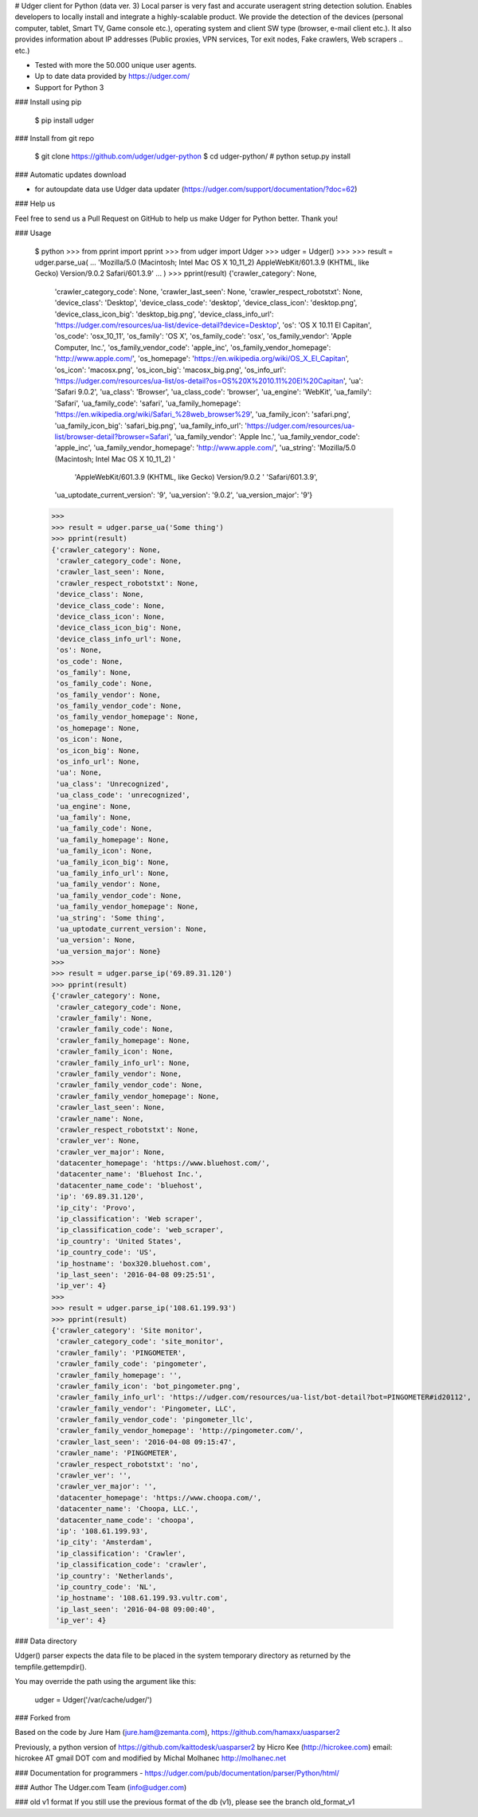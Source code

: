 # Udger client for Python (data ver. 3)
Local parser is very fast and accurate useragent string detection solution. Enables developers to locally install and integrate a highly-scalable product.
We provide the detection of the devices (personal computer, tablet, Smart TV, Game console etc.), operating system and client SW type (browser, e-mail client etc.).
It also provides information about IP addresses (Public proxies, VPN services, Tor exit nodes, Fake crawlers, Web scrapers .. etc.)


- Tested with more the 50.000 unique user agents.
- Up to date data provided by https://udger.com/
- Support for Python 3

### Install using pip

	$ pip install udger


### Install from git repo

	$ git clone https://github.com/udger/udger-python
	$ cd udger-python/
	# python setup.py install

### Automatic updates download

- for autoupdate data use Udger data updater (https://udger.com/support/documentation/?doc=62)

### Help us

Feel free to send us a Pull Request on GitHub to help us make Udger for Python better.
Thank you!

### Usage

	$ python
	>>> from pprint import pprint
	>>> from udger import Udger
	>>> udger = Udger()
	>>>
	>>> result = udger.parse_ua(
	...     'Mozilla/5.0 (Macintosh; Intel Mac OS X 10_11_2) AppleWebKit/601.3.9 (KHTML, like Gecko) Version/9.0.2 Safari/601.3.9'
	... )
	>>> pprint(result)
	{'crawler_category': None,
	 'crawler_category_code': None,
	 'crawler_last_seen': None,
	 'crawler_respect_robotstxt': None,
	 'device_class': 'Desktop',
	 'device_class_code': 'desktop',
	 'device_class_icon': 'desktop.png',
	 'device_class_icon_big': 'desktop_big.png',
	 'device_class_info_url': 'https://udger.com/resources/ua-list/device-detail?device=Desktop',
	 'os': 'OS X 10.11 El Capitan',
	 'os_code': 'osx_10_11',
	 'os_family': 'OS X',
	 'os_family_code': 'osx',
	 'os_family_vendor': 'Apple Computer, Inc.',
	 'os_family_vendor_code': 'apple_inc',
	 'os_family_vendor_homepage': 'http://www.apple.com/',
	 'os_homepage': 'https://en.wikipedia.org/wiki/OS_X_El_Capitan',
	 'os_icon': 'macosx.png',
	 'os_icon_big': 'macosx_big.png',
	 'os_info_url': 'https://udger.com/resources/ua-list/os-detail?os=OS%20X%2010.11%20El%20Capitan',
	 'ua': 'Safari 9.0.2',
	 'ua_class': 'Browser',
	 'ua_class_code': 'browser',
	 'ua_engine': 'WebKit',
	 'ua_family': 'Safari',
	 'ua_family_code': 'safari',
	 'ua_family_homepage': 'https://en.wikipedia.org/wiki/Safari_%28web_browser%29',
	 'ua_family_icon': 'safari.png',
	 'ua_family_icon_big': 'safari_big.png',
	 'ua_family_info_url': 'https://udger.com/resources/ua-list/browser-detail?browser=Safari',
	 'ua_family_vendor': 'Apple Inc.',
	 'ua_family_vendor_code': 'apple_inc',
	 'ua_family_vendor_homepage': 'http://www.apple.com/',
	 'ua_string': 'Mozilla/5.0 (Macintosh; Intel Mac OS X 10_11_2) '
		      'AppleWebKit/601.3.9 (KHTML, like Gecko) Version/9.0.2 '
		      'Safari/601.3.9',
	 'ua_uptodate_current_version': '9',
	 'ua_version': '9.0.2',
	 'ua_version_major': '9'}
	>>>
	>>> result = udger.parse_ua('Some thing')
	>>> pprint(result)
	{'crawler_category': None,
	 'crawler_category_code': None,
	 'crawler_last_seen': None,
	 'crawler_respect_robotstxt': None,
	 'device_class': None,
	 'device_class_code': None,
	 'device_class_icon': None,
	 'device_class_icon_big': None,
	 'device_class_info_url': None,
	 'os': None,
	 'os_code': None,
	 'os_family': None,
	 'os_family_code': None,
	 'os_family_vendor': None,
	 'os_family_vendor_code': None,
	 'os_family_vendor_homepage': None,
	 'os_homepage': None,
	 'os_icon': None,
	 'os_icon_big': None,
	 'os_info_url': None,
	 'ua': None,
	 'ua_class': 'Unrecognized',
	 'ua_class_code': 'unrecognized',
	 'ua_engine': None,
	 'ua_family': None,
	 'ua_family_code': None,
	 'ua_family_homepage': None,
	 'ua_family_icon': None,
	 'ua_family_icon_big': None,
	 'ua_family_info_url': None,
	 'ua_family_vendor': None,
	 'ua_family_vendor_code': None,
	 'ua_family_vendor_homepage': None,
	 'ua_string': 'Some thing',
	 'ua_uptodate_current_version': None,
	 'ua_version': None,
	 'ua_version_major': None}
	>>>
	>>> result = udger.parse_ip('69.89.31.120')
	>>> pprint(result)
	{'crawler_category': None,
	 'crawler_category_code': None,
	 'crawler_family': None,
	 'crawler_family_code': None,
	 'crawler_family_homepage': None,
	 'crawler_family_icon': None,
	 'crawler_family_info_url': None,
	 'crawler_family_vendor': None,
	 'crawler_family_vendor_code': None,
	 'crawler_family_vendor_homepage': None,
	 'crawler_last_seen': None,
	 'crawler_name': None,
	 'crawler_respect_robotstxt': None,
	 'crawler_ver': None,
	 'crawler_ver_major': None,
	 'datacenter_homepage': 'https://www.bluehost.com/',
	 'datacenter_name': 'Bluehost Inc.',
	 'datacenter_name_code': 'bluehost',
	 'ip': '69.89.31.120',
	 'ip_city': 'Provo',
	 'ip_classification': 'Web scraper',
	 'ip_classification_code': 'web_scraper',
	 'ip_country': 'United States',
	 'ip_country_code': 'US',
	 'ip_hostname': 'box320.bluehost.com',
	 'ip_last_seen': '2016-04-08 09:25:51',
	 'ip_ver': 4}
	>>>
	>>> result = udger.parse_ip('108.61.199.93')
	>>> pprint(result)
	{'crawler_category': 'Site monitor',
	 'crawler_category_code': 'site_monitor',
	 'crawler_family': 'PINGOMETER',
	 'crawler_family_code': 'pingometer',
	 'crawler_family_homepage': '',
	 'crawler_family_icon': 'bot_pingometer.png',
	 'crawler_family_info_url': 'https://udger.com/resources/ua-list/bot-detail?bot=PINGOMETER#id20112',
	 'crawler_family_vendor': 'Pingometer, LLC',
	 'crawler_family_vendor_code': 'pingometer_llc',
	 'crawler_family_vendor_homepage': 'http://pingometer.com/',
	 'crawler_last_seen': '2016-04-08 09:15:47',
	 'crawler_name': 'PINGOMETER',
	 'crawler_respect_robotstxt': 'no',
	 'crawler_ver': '',
	 'crawler_ver_major': '',
	 'datacenter_homepage': 'https://www.choopa.com/',
	 'datacenter_name': 'Choopa, LLC.',
	 'datacenter_name_code': 'choopa',
	 'ip': '108.61.199.93',
	 'ip_city': 'Amsterdam',
	 'ip_classification': 'Crawler',
	 'ip_classification_code': 'crawler',
	 'ip_country': 'Netherlands',
	 'ip_country_code': 'NL',
	 'ip_hostname': '108.61.199.93.vultr.com',
	 'ip_last_seen': '2016-04-08 09:00:40',
	 'ip_ver': 4}

### Data directory

Udger() parser expects the data file to be placed in the system temporary
directory as returned by the tempfile.gettempdir().

You may override the path using the argument like this:

	udger = Udger('/var/cache/udger/')


### Forked from

Based on the code by Jure Ham (jure.ham@zemanta.com),
https://github.com/hamaxx/uasparser2

Previously, a python version of https://github.com/kaittodesk/uasparser2
by Hicro Kee (http://hicrokee.com) email: hicrokee AT gmail DOT com
and modified by Michal Molhanec http://molhanec.net

### Documentation for programmers
- https://udger.com/pub/documentation/parser/Python/html/


### Author
The Udger.com Team (info@udger.com)

### old v1 format
If you still use the previous format of the db (v1), please see the branch old_format_v1   


